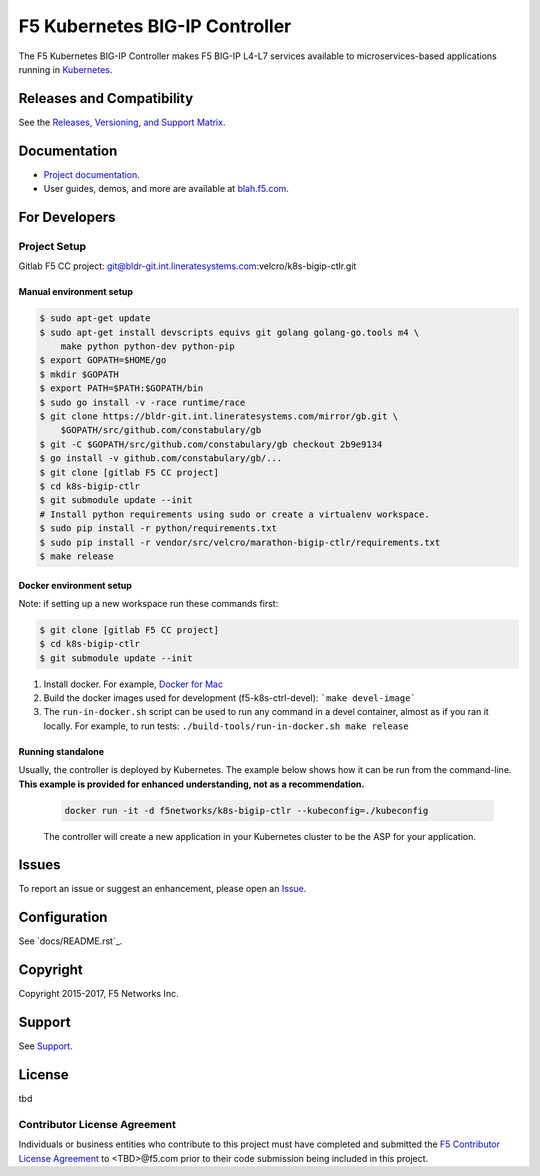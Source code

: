 F5 Kubernetes BIG-IP Controller
===============================


The F5 Kubernetes BIG-IP Controller makes F5 BIG-IP L4-L7 services available to microservices-based applications running in `Kubernetes <https://kubernetes.io>`_.

Releases and Compatibility
--------------------------

See the `Releases, Versioning, and Support Matrix <#blah.f5.com/support-matrix>`_.

Documentation
-------------

- `Project documentation <docs/README.rst>`_.
- User guides, demos, and more are available at `blah.f5.com <#>`_.

For Developers
--------------

Project Setup
`````````````

Gitlab F5 CC project:
git@bldr-git.int.lineratesystems.com:velcro/k8s-bigip-ctlr.git

Manual environment setup
~~~~~~~~~~~~~~~~~~~~~~~~

.. code-block:: bash

    $ sudo apt-get update
    $ sudo apt-get install devscripts equivs git golang golang-go.tools m4 \
        make python python-dev python-pip
    $ export GOPATH=$HOME/go
    $ mkdir $GOPATH
    $ export PATH=$PATH:$GOPATH/bin
    $ sudo go install -v -race runtime/race
    $ git clone https://bldr-git.int.lineratesystems.com/mirror/gb.git \
        $GOPATH/src/github.com/constabulary/gb
    $ git -C $GOPATH/src/github.com/constabulary/gb checkout 2b9e9134
    $ go install -v github.com/constabulary/gb/...
    $ git clone [gitlab F5 CC project]
    $ cd k8s-bigip-ctlr
    $ git submodule update --init
    # Install python requirements using sudo or create a virtualenv workspace.
    $ sudo pip install -r python/requirements.txt
    $ sudo pip install -r vendor/src/velcro/marathon-bigip-ctlr/requirements.txt
    $ make release

Docker environment setup
~~~~~~~~~~~~~~~~~~~~~~~~

Note: if setting up a new workspace run these commands first:

.. code-block:: bash

    $ git clone [gitlab F5 CC project]
    $ cd k8s-bigip-ctlr
    $ git submodule update --init

1. Install docker. For example, `Docker for Mac <https://docs.docker.com/engine/installation/mac/>`_
2. Build the docker images used for development (f5-k8s-ctrl-devel):
   ```make devel-image```
3. The ``run-in-docker.sh`` script can be used to run any command in a devel
   container, almost as if you ran it locally. For example, to run tests:
   ``./build-tools/run-in-docker.sh make release``

Running standalone
~~~~~~~~~~~~~~~~~~

Usually, the controller is deployed by Kubernetes. The example below shows how it can be run from the command-line. **This example is provided for enhanced understanding, not as a recommendation.**

   .. code-block:: shell

       docker run -it -d f5networks/k8s-bigip-ctlr --kubeconfig=./kubeconfig

   The controller will create a new application in your Kubernetes cluster to be the ASP for your application.



Issues
------

To report an issue or suggest an enhancement, please open an `Issue <https://bldr-git.int.lineratesystems.com/velcro/k8s-bigip-ctlr/issues>`_.

Configuration
-------------

See `docs/README.rst`_.


Copyright
---------

Copyright 2015-2017, F5 Networks Inc.

Support
-------

See `Support <SUPPORT.md>`_.


License
-------
tbd

Contributor License Agreement
`````````````````````````````

Individuals or business entities who contribute to this project must have completed and submitted the `F5 Contributor License Agreement <#>`_ to <TBD>@f5.com prior to their code submission being included in this project.
